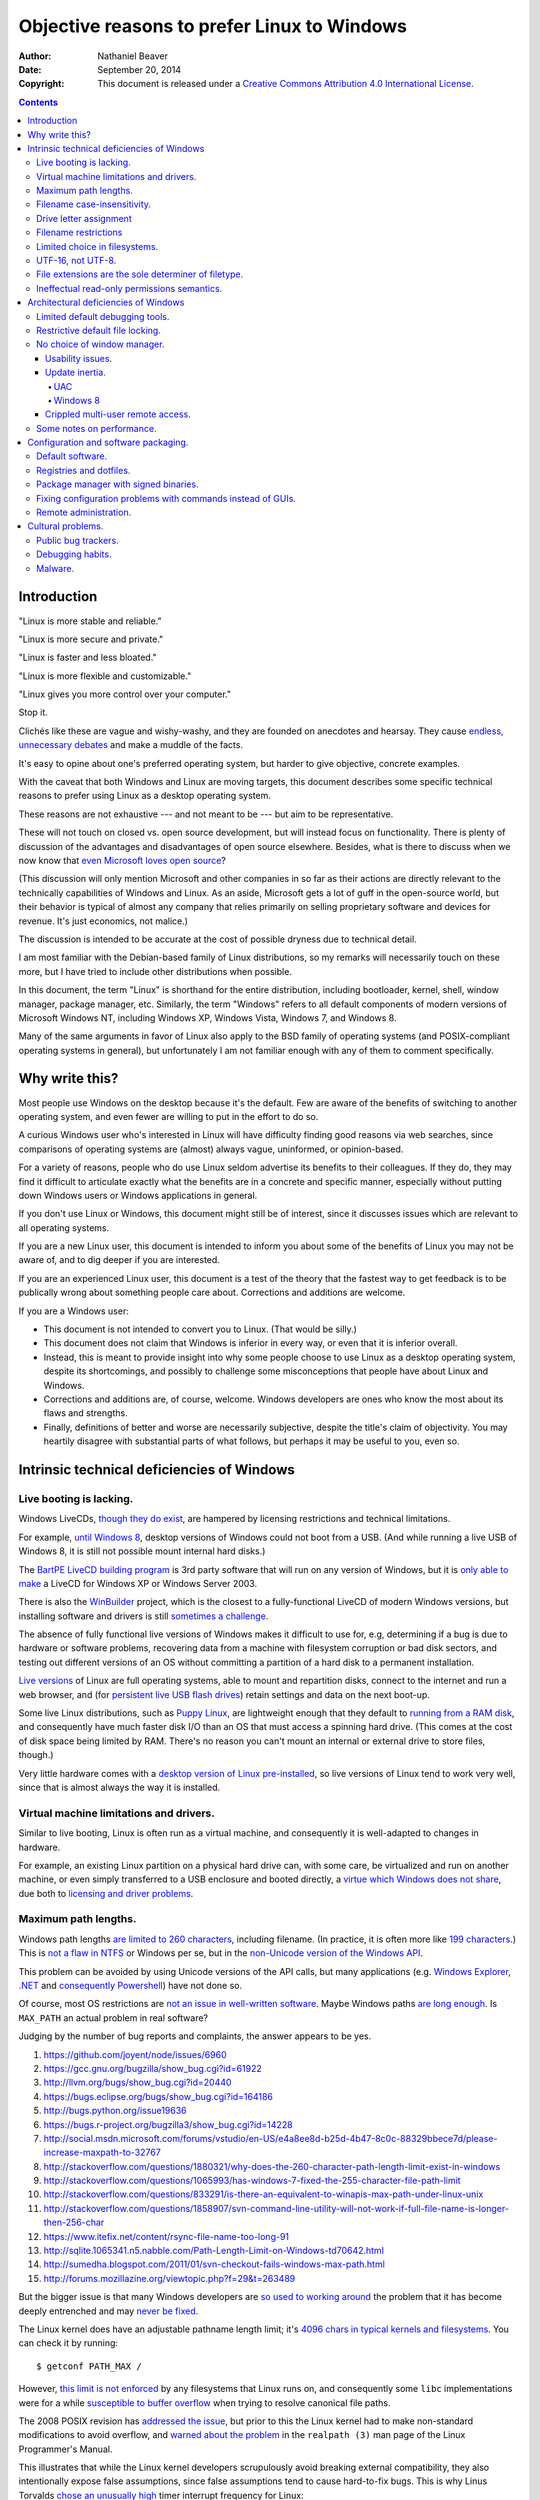 .. -*- coding: utf-8 -*-

============================================
Objective reasons to prefer Linux to Windows
============================================

:Author: Nathaniel Beaver
:Date: September 20, 2014
:Copyright: This document is released under a `Creative Commons Attribution 4.0 International License`_.

.. _Creative Commons Attribution 4.0 International License: http://creativecommons.org/licenses/by/4.0/

.. contents::

++++++++++++
Introduction
++++++++++++

"Linux is more stable and reliable."

"Linux is more secure and private."

"Linux is faster and less bloated."

"Linux is more flexible and customizable."

"Linux gives you more control over your computer."

Stop it.

Clichés like these are vague and wishy-washy,
and they are founded on anecdotes and hearsay.
They cause `endless, unnecessary debates`_ and make a muddle of the facts.

.. _endless, unnecessary debates: http://linux.slashdot.org/

It's easy to opine about one's preferred operating system,
but harder to give objective, concrete examples.

With the caveat that both Windows and Linux are moving targets,
this document describes some specific technical reasons to prefer using Linux as a desktop operating system.

These reasons are not exhaustive
--- and not meant to be ---
but aim to be representative.

These will not touch on closed vs. open source development,
but will instead focus on functionality.
There is plenty of discussion of the advantages and disadvantages of open source elsewhere.
Besides, what is there to discuss when we now know that `even Microsoft loves open source`_?

.. _even Microsoft loves open source: http://www.networkworld.com/article/2216878/windows/microsoft---we-love-open-source-.html

(This discussion will only mention Microsoft and other companies in so far as their actions are directly relevant to the technically capabilities of Windows and Linux.
As an aside, Microsoft gets a lot of guff in the open-source world,
but their behavior is typical of almost any company that relies primarily on selling proprietary software and devices for revenue.
It's just economics, not malice.)

The discussion is intended to be accurate at the cost of possible dryness due to technical detail.

I am most familiar with the Debian-based family of Linux distributions,
so my remarks will necessarily touch on these more,
but I have tried to include other distributions when possible.

In this document, the term "Linux" is shorthand for the entire distribution,
including bootloader, kernel, shell, window manager, package manager, etc.
Similarly, the term "Windows" refers to all default components of modern versions of Microsoft Windows NT,
including Windows XP, Windows Vista, Windows 7, and Windows 8.

Many of the same arguments in favor of Linux also apply to the BSD family of operating systems
(and POSIX-compliant operating systems in general),
but unfortunately I am not familiar enough with any of them to comment specifically.

+++++++++++++++
Why write this?
+++++++++++++++

Most people use Windows on the desktop because it's the default.
Few are aware of the benefits of switching to another operating system,
and even fewer are willing to put in the effort to do so.

A curious Windows user who's interested in Linux will have difficulty finding good reasons via web searches,
since comparisons of operating systems are (almost) always vague, uninformed, or opinion-based.

For a variety of reasons,
people who do use Linux seldom advertise its benefits to their colleagues.
If they do, they may find it difficult to articulate exactly what the benefits are in a concrete and specific manner,
especially without putting down Windows users or Windows applications in general.

If you don't use Linux or Windows,
this document might still be of interest,
since it discusses issues which are relevant to all operating systems.

If you are a new Linux user,
this document is intended to inform you about some of the benefits of Linux you may not be aware of,
and to dig deeper if you are interested.

If you are an experienced Linux user,
this document is a test of the theory that the fastest way to get feedback is to be publically wrong about something people care about.
Corrections and additions are welcome.

If you are a Windows user:

- This document is not intended to convert you to Linux.
  (That would be silly.)
- This document does not claim that Windows is inferior in every way,
  or even that it is inferior overall.
- Instead, this is meant to provide insight into why some people choose to use Linux as a desktop operating system,
  despite its shortcomings,
  and possibly to challenge some misconceptions that people have about Linux and Windows.
- Corrections and additions are, of course, welcome.
  Windows developers are ones who know the most about its flaws and strengths.
- Finally, definitions of better and worse are necessarily subjective,
  despite the title's claim of objectivity.
  You may heartily disagree with substantial parts of what follows,
  but perhaps it may be useful to you, even so.

+++++++++++++++++++++++++++++++++++++++++++
Intrinsic technical deficiencies of Windows
+++++++++++++++++++++++++++++++++++++++++++

------------------------
Live booting is lacking.
------------------------

Windows LiveCDs, `though they do exist`_,
are hampered by licensing restrictions and technical limitations.

.. _though they do exist: http://en.wikipedia.org/wiki/Windows_Preinstallation_Environment

For example, `until Windows 8`_, desktop versions of Windows could not boot from a USB.
(And while running a live USB of Windows 8, it is still not possible mount internal hard disks.)

.. _until Windows 8: http://technet.microsoft.com/en-us/library/hh831833.aspx

The `BartPE LiveCD building program`_ is 3rd party software that will run on any version of Windows,
but it is `only able to make`_ a LiveCD for Windows XP or Windows Server 2003.

.. _BartPE LiveCD building program: http://en.wikipedia.org/wiki/BartPE
.. _only able to make: http://www.betaarchive.com/forum/viewtopic.php?t=22258

There is also the `WinBuilder`_ project,
which is the closest to a fully-functional LiveCD of modern Windows versions,
but installing software and drivers is still `sometimes a challenge`_.

.. _WinBuilder: http://winbuilder.net/
.. _sometimes a challenge: http://www.irongeek.com/i.php?page=security/winbuilder-win7pe-se-tutorial

The absence of fully functional live versions of Windows makes it difficult to use for, e.g,
determining if a bug is due to hardware or software problems,
recovering data from a machine with filesystem corruption or bad disk sectors,
and testing out different versions of an OS without committing a partition of a hard disk to a permanent installation.

`Live versions`_ of Linux are full operating systems,
able to mount and repartition disks,
connect to the internet and run a web browser,
and (for `persistent live USB flash drives`_) retain settings and data on the next boot-up.

.. _Live versions: http://www.linux.com/directory/Distributions/livecd
.. _persistent live USB flash drives: http://askubuntu.com/questions/295701/what-would-be-the-differences-between-a-persistent-usb-live-session-and-a-instal

Some live Linux distributions, such as `Puppy Linux`_,
are lightweight enough that they default to `running from a RAM disk`_,
and consequently have much faster disk I/O than an OS that must access a spinning hard drive.
(This comes at the cost of disk space being limited by RAM.
There's no reason you can't mount an internal or external drive to store files, though.)

.. _Puppy Linux: http://puppylinux.org/
.. _running from a RAM disk: https://en.wikipedia.org/wiki/List_of_Linux_distributions_that_run_from_RAM

Very little hardware comes with a `desktop version of Linux pre-installed`_,
so live versions of Linux tend to work very well,
since that is almost always the way it is installed.

.. _desktop version of Linux pre-installed: https://help.ubuntu.com/community/UbuntuPre-installed

----------------------------------------
Virtual machine limitations and drivers.
----------------------------------------

Similar to live booting,
Linux is often run as a virtual machine,
and consequently it is well-adapted to changes in hardware.

For example, an existing Linux partition on a physical hard drive
can, with some care, be virtualized and run on another machine,
or even simply transferred to a USB enclosure and booted directly,
a `virtue which Windows does not share`_,
due both to `licensing and driver problems`_.

.. _virtue which Windows does not share: https://www.virtualbox.org/wiki/Migrate_Windows
.. _licensing and driver problems: https://askubuntu.com/questions/174581/is-there-any-way-to-boot-windows-7-partition-in-virtual-machine

---------------------
Maximum path lengths.
---------------------

Windows path lengths `are limited to 260 characters`_, including filename.
(In practice, it is often more like `199 characters`_.)
This is `not a flaw in NTFS`_ or Windows per se, but in the `non-Unicode version of the Windows API`_.

.. _are limited to 260 characters: http://msdn.microsoft.com/en-us/library/aa365247%28VS.85%29.aspx#maxpath
.. _not a flaw in NTFS: http://msdn.microsoft.com/en-us/library/ee681827%28VS.85%29.aspx#limits
.. _non-Unicode version of the Windows API: http://msdn.microsoft.com/en-us/library/windows/desktop/aa365247(v=vs.85).aspx#maxpath
.. _199 characters: http://stackoverflow.com/a/265817
.. _have not done so: http://blogs.msdn.com/b/bclteam/archive/2007/02/13/long-paths-in-net-part-1-of-3-kim-hamilton.aspx

This problem can be avoided by using Unicode versions of the API calls,
but many applications (e.g. `Windows Explorer`_, `.NET`_ and `consequently Powershell`_) have not done so.

.. _Windows Explorer: https://www.gibixonline.com/post/2009/08/23/Explorer-still-limited-by-MAX_PATH
.. _.NET: http://blogs.msdn.com/b/bclteam/archive/2007/02/13/long-paths-in-net-part-1-of-3-kim-hamilton.aspx
.. _consequently Powershell: https://connect.microsoft.com/PowerShell/feedback/details/276235/path-length-limitations

Of course, most OS restrictions are `not an issue in well-written software`_.
Maybe Windows paths `are long enough`_.
Is ``MAX_PATH`` an actual problem in real software?

.. _not an issue in well-written software: http://blogs.msdn.com/b/oldnewthing/archive/2007/03/01/1775759.aspx
.. _are long enough: http://blog.codinghorror.com/filesystem-paths-how-long-is-too-long/

Judging by the number of bug reports and complaints, the answer appears to be yes.

#. https://github.com/joyent/node/issues/6960
#. https://gcc.gnu.org/bugzilla/show_bug.cgi?id=61922
#. http://llvm.org/bugs/show_bug.cgi?id=20440
#. https://bugs.eclipse.org/bugs/show_bug.cgi?id=164186
#. http://bugs.python.org/issue19636
#. https://bugs.r-project.org/bugzilla3/show_bug.cgi?id=14228
#. http://social.msdn.microsoft.com/forums/vstudio/en-US/e4a8ee8d-b25d-4b47-8c0c-88329bbece7d/please-increase-maxpath-to-32767
#. http://stackoverflow.com/questions/1880321/why-does-the-260-character-path-length-limit-exist-in-windows
#. http://stackoverflow.com/questions/1065993/has-windows-7-fixed-the-255-character-file-path-limit
#. http://stackoverflow.com/questions/833291/is-there-an-equivalent-to-winapis-max-path-under-linux-unix
#. http://stackoverflow.com/questions/1858907/svn-command-line-utility-will-not-work-if-full-file-name-is-longer-then-256-char
#. https://www.itefix.net/content/rsync-file-name-too-long-91
#. http://sqlite.1065341.n5.nabble.com/Path-Length-Limit-on-Windows-td70642.html
#. http://sumedha.blogspot.com/2011/01/svn-checkout-fails-windows-max-path.html
#. http://forums.mozillazine.org/viewtopic.php?f=29&t=263489

But the bigger issue is that many Windows developers are `so used to`_ `working around`_ the problem
that it has become deeply entrenched and may `never be fixed`_.

.. _so used to: http://blogs.msdn.com/b/tomholl/archive/2007/02/04/enterprise-library-and-the-curse-of-max-path.aspx
.. _working around: http://stackoverflow.com/a/11212007
.. _never be fixed: http://visualstudio.uservoice.com/forums/121579-visual-studio/suggestions/2156195-fix-260-character-file-name-length-limitation

The Linux kernel does have an adjustable pathname length limit;
it's `4096 chars in typical kernels and filesystems`_.
You can check it by running::

    $ getconf PATH_MAX /

However, `this limit is not enforced`_ by any filesystems that Linux runs on,
and consequently some ``libc`` implementations were for a while `susceptible to buffer overflow`_ when trying to resolve canonical file paths.

.. _4096 chars in typical kernels and filesystems: http://unix.stackexchange.com/questions/28997/on-deep-created-directories
.. _this limit is not enforced: http://insanecoding.blogspot.com/2007/11/pathmax-simply-isnt.html
.. _susceptible to buffer overflow: http://stackoverflow.com/questions/1171833/how-to-get-the-absolute-path-of-a-file-programmatically-with-out-realpath-unde

The 2008 POSIX revision has `addressed the issue`_,
but prior to this the Linux kernel had to make non-standard modifications to avoid overflow,
and `warned about the problem`_ in the ``realpath (3)`` man page of the Linux Programmer's Manual.

.. _addressed the issue: https://www.securecoding.cert.org/confluence/display/seccode/FIO02-C.+Canonicalize+path+names+originating+from+tainted+sources
.. _warned about the problem: http://linux.die.net/man/3/realpath

This illustrates that while the Linux kernel developers scrupulously avoid breaking external compatibility,
they also intentionally expose false assumptions,
since false assumptions tend to cause hard-to-fix bugs.
This is why Linus Torvalds `chose an unusually high`_ timer interrupt frequency for Linux:

    I chose 1000 originally partly as a way to make sure that people that
    assumed HZ was 100 would get a swift kick in the pants. That meant making
    a _big_ change, not a small subtle one. For example, people tend to react
    if "uptime" suddenly says the machine has been up for a hundred days (even
    if it's really only been up for ten), but if it is off by just a factor of
    two, it might be overlooked.

    -- Linus Torvalds

.. _chose an unusually high: https://lkml.org/lkml/2005/7/8/263

----------------------------
Filename case-insensitivity.
----------------------------

Linux uses case-sensitive filenames because Unix used case-sensitive filename.
Unix was case-sensitive because Multics was case-sensitive.
Multics was case-sensitive because of ASCII.

    Everything in Multics is case sensitive; Multics permits use of the full
    upper and lower case ASCII character set.

http://www.multicians.org/mgc.html

    Since the Multics file system distinguished between upper and lower case,
    external names had to be case sensitive, and without much discussion we
    chose to have all variable names be case sensitive.

http://www.multicians.org/pl1.html

This has some intuitive appeal;
it is useful to be able to distinguish between
the abbreviation for United State ("US")
and the first-person plural objective pronoun ("us"),
for example.

.. Talk more? E.g. Rob/rob, Job/job, Lot/lot, Miami Marlins vs Miami marlins, Target sale vs target sale, Scrabble/scrabble, drake/Drake

It also provideds more possibilities for filenames,
and makes filename comparisons simpler and faster
because they don't have to occasionally convert
to uppercase or lowercase.

    Bear in mind that it's MUCH more work for a filesystem to be
    case-insensitive than -sensitive. A filesystem is case-sensitive by
    default, in the simplest case; it can only be made case-INsensitive through
    a lot of extra engineering. In UNIX, all the system has to do is sort on
    the ASCII values of the first letters of the filenames. In the Mac OS and
    Windows, the filesystem has to be smart enough to create synonyms of
    various letters — A for a, and so on — and sort accordingly. That takes a
    LOT of code. It's a testament to the completeness of the original Mac OS
    that in 1984 this was all handled properly, before Windows even brought
    lower-case letters to the PC side.

http://xahlee.info/UnixResource_dir/_/fileCaseSens.html

However, there is no shortage of opinions that this was a bad choice. [#]_ [#]_ [#]_ [#]_ [#]_ [#]_

.. [#] https://www.ma.utexas.edu/pipermail/maxima/2003/004483.html

           Anecdotally, case sensitivity in programs is known to be error-prone for
           both beginners and experienced users.  Bob Frankston, a Multics alumnus
           and the co-inventor of VisiCalc, once said it was the biggest mistake
           that Multics had inflicted on the world.

.. [#] http://xahlee.info/UnixResource_dir/_/fileCaseSens.html

           Mac ＆ Windows users have to have filenames read to them over the phone by
           support techs. They have to be able to write little sticky notes to their
           mothers about how to open up the mail program, without worrying about how the
           filenames are capitalized. Haven't you ever fumed over a URL with initial-caps
           in the folder names in the path, having to fiddle with capitalization until you
           get a response that's anything but a 404? Haven't you ever been secretly
           pleased that e-mail addresses aren't case-sensitive?

.. [#] http://blog.codinghorror.com/the-case-for-case-insensitivity/

           One of the most pernicious problems with C-based languages is that they're
           case-sensitive. While this decision may have made sense in 1972 when the
           language was created, one wonders why the sins of Kernighan and Ritchie have
           been blindly perpetuated for the last thirty-three years.

           Unless you have extremely compelling reasons to make something case-sensitive,
           case insensitivity is a much more human being friendly design choice. Designing
           software that's easier for machines is questionable at best.

.. [#] http://www.somethinkodd.com/oddthinking/2005/10/27/the-case-for-case-preserving-case-insensitivity/

           There is no longer any excuse for making humans learn and handle the quirks of
           the way computers store upper- and lower-case characters. Instead, software
           should handle the quirks of human language.

.. [#] http://tiamat.tsotech.com/case-sensitivity-sucks

           Since it appears to have manifested out of opinion rather than necessity, it
           could be said case-sensitivity is the worst way that modern technology sucks.

.. [#] http://www.raizlabs.com/graiz/2007/02/11/linuxunix-case-sensitivity/

           This is really stupid, it causes a ton of problems and there is no longer any
           good reason to have case sensitivity in an OS.

There are also passionate views to the opposite effect.

    Many of us consider those filesystems which cannot preserve case, but
    which accept "input" in random case, to be so utterly broken as to be
    undeserving of any attention whatsoever.  They create a situation where
    the computer effectively considers the users to be too stupid or blind
    or whatever to be able to say what we mean accurately.

https://lists.nongnu.org/archive/html/info-cvs/2003-11/msg00127.html

Laying aside that argument for the moment,
why did Windows filenames end up case-insensitive?

Strictly speaking, modern Windows filenames could be case-sensitive,
but they aren't because the `Windows API for opening files`_ `is not case-sensitive`_,
i.e. the `default call`_ to ``CreateFile``
does not enable the ``FILE_FLAG_POSIX_SEMANTICS`` option.

.. _Windows API for opening files: http://msdn.microsoft.com/en-us/library/windows/desktop/aa363858(v=vs.85).aspx
.. _is not case-sensitive: http://support.microsoft.com/kb/100625
.. _default call: http://www.nicklowe.org/2012/02/understanding-case-sensitivity-in-windows-obcaseinsensitive-file_case_sensitive_search/

However, Windows' own NTFS filesystem is `case-preserving`_.
This means that it is possible to mount an NTFS partition with Linux
and make a file called "Myfile.txt" in the same directory as "MYFILE.TXT",
but it will `not be possible to read or modify both of those files`_,
at least not with standard Windows software.

.. _case-preserving: http://en.wikipedia.org/wiki/Case_preservation
.. _not be possible to read or modify both of those files: http://technet.microsoft.com/en-us/library/cc976809.aspx

This behavior exists to maintain `compatibility with MS-DOS`_ filesystems.
MS-DOS was based on QDOS/86-DOS,
which was `heavily influenced by CP/M`_
(another case-insensitive OS [#CPM_case_insensitive]_),
which in turn was heavily influenced by RT-11,
a competitor with Unix on the PDP-11.

.. _compatibility with MS-DOS: http://msdn.microsoft.com/en-us/library/windows/desktop/aa365247(v=vs.85).aspx
.. _heavily influenced by CP/M: http://dosmandrivel.blogspot.com/2007/08/is-dos-rip-off-of-cpm.html

Why did RT-11 to use case-insensitive filenames?
Because it didn't use ASCII for filenames,
it used an encoding called `RADIX-50`_ to save memory.
It also used three-character extensions.

.. _RADIX-50: http://nemesis.lonestar.org/reference/telecom/codes/radix50.html

    Locating files – files were located via the directory, which resided in a fixed
    location at the beginning of the hard drive. The directory consisted of a
    single array of entries, each with a 6.3 character file name formatted in DEC’s
    Radix-50 format. A file’s directory entry indicated the address of the first
    block of the file.

http://cryptosmith.com/2013/10/19/digitals-rt-11-file-system/

The lack of agreement on filename case-sensitivity may seem insignificant today,
but it leads to non-trivial difficulties in cross-platform development. [#]_ [#]_
Developers of cross-platform software can `make a habit`_ of not relying on case-sensitive filesystem access,
but problems of this ilk arise when crops up when porting from Windows to Linux or vice-versa. [#]_

For example, the Linux port of the `Unity engine`_ has `issues with case-sensitive filesystems`_.

    Unity does not properly run on a case-sensitive file system (which is something
    that Unity users have discovered if they’ve tried to install and run Unity on a
    case-sensitive HFS+ file system).  This is primarily due to Unity’s asset
    database, and how it stores paths to map them to GUID values.  Of course we
    tried to be smart in the early days, but if you don’t set up a way to actually
    verify that what you’re doing works on a case-sensitive file system, then it
    will never fail that some well-intentioned programmer throws a toLower() in
    somewhere and ruins the party.

.. [#] https://code.google.com/p/tortoisesvn/issues/detail?id=32
.. [#] http://openfoamwiki.net/index.php/Main_FAQ#Why_isn.27t_there_a_Windows_port_of_OpenFOAM_.3F

           The OpenFOAM-sources need a fully case-sensitive file-system and can't even be
           unpacked properly on a Windows system

.. _make a habit: http://www.mono-project.com/docs/getting-started/application-portability/#case-sensitivity
.. [#] http://adrienb.fr/blog/wp-content/uploads/2013/04/PortingSourceToLinux.pdf

           - Linux filesystems are case-sensitive
           - Windows is not
           - Not a big issue for deployment (because everyone ships packs of some sort)
           - But an issue during development, with loose files
           - Solution 1: Slam all assets to lower case, including directories, then tolower all file lookups (only adjust below root)
           - Solution 2: Build file cache, look for similarly named files
.. _Unity engine: http://unity3d.com/
.. _issues with case-sensitive filesystems: http://natoshabard.com/post/122670082502/porting-the-unity-editor-to-linux-stuff-i-wish

.. [#CPM_case_insensitive] CP/M did this conversion internally.

        It should also be noted that all alphabetic lower case letters in file 
        and drive names are always translated to upper case when they are processed by 
        the CCP [Console Command Processor].

        [ . . . ]

        Further, recall that the CCP always translates lower case characters to upper 
        case characters internally. Thus, lower case alphabetics are treated as if 
        they are upper case in command names and file references. 

    https://archive.org/stream/Intro_to_CPM_Feat_and_Facilities/Intro_to_CPM_Feat_and_Facilities_djvu.txt


-----------------------
Drive letter assignment
-----------------------

.. TODO: talk about this.
.. https://unix.stackexchange.com/questions/93960/why-is-linuxs-filesystem-designed-as-a-single-directory-tree
.. http://new.office-watch.com/2008/make-a-consistent-drive-letter-or-path-to-a-removable-drive/
.. http://windowsitpro.com/systems-management/magic-mount-points
.. http://support.2brightsparks.com/knowledgebase/articles/211485-assigning-a-drive-letter-to-external-usb
.. http://www.tmsbackup.com/cms/index.php?id=652
.. http://new.office-watch.com/2008/make-a-consistent-drive-letter-or-path-to-a-removable-drive/
.. http://www.techrepublic.com/blog/the-enterprise-cloud/use-mount-points-if-you-run-out-of-windows-drive-letters/


---------------------
Filename restrictions
---------------------

In Linux and other Unix-derived operating systems,
the only `characters that cannot appear`_ in the name of a file or directory are
the slash ``/``, which is used to delimit paths,
and the ASCII null, which is used to terminate strings in C.
(Arguably, `using null-terminated strings`_ instead of length-prefixed strings was `the wrong decision`_,
although `length-prefixed strings have drawbacks`_,
but `Windows uses null-terminated strings`_ too.)

.. _characters that cannot appear: https://stackoverflow.com/questions/1976007/what-characters-are-forbidden-in-windows-and-linux-directory-names
.. _using null-terminated strings: https://stackoverflow.com/questions/4418708/whats-the-rationale-for-null-terminated-strings
.. _the wrong decision: https://queue.acm.org/detail.cfm?id=2010365
.. _length-prefixed strings have drawbacks: https://www.lysator.liu.se/c/bwk-on-pascal.html
.. _Windows uses null-terminated strings: http://blogs.msdn.com/b/oldnewthing/archive/2009/10/08/9904646.aspx

Windows has the same restrictions,
as well as many other `restrictions which are considerably more complex`_.

.. _restrictions which are considerably more complex: https://msdn.microsoft.com/en-us/library/windows/desktop/aa365247%28v=vs.85%29.aspx#naming_conventions

One example of problems this causes is in timestamps.
Since filenames cannot contain colons,
an e.g. 8601 timestamp such as ``1970-01-01T00:00:00Z`` is not a legal filename.
Windows software uses various workarounds, such as removing it or replacing it with a dash or similar-looking Unicode character.

https://support.microsoft.com/en-us/kb/289627
https://serverfault.com/questions/16706/current-date-in-the-file-name
https://stackoverflow.com/questions/1642677/generate-unique-file-name-with-timestamp-in-batch-script
https://programmers.stackexchange.com/questions/61683/standard-format-for-using-a-timestamp-as-part-of-a-filename

Another example was a bag in ASP.
.. TODO: explain more

https://stackoverflow.com/questions/987105/asp-net-mvc-routing-vs-reserved-filenames-in-windows

------------------------------
Limited choice in filesystems.
------------------------------

Windows has built-in support for its own NTFS filesystem,
UDF (used for some CDs and DVDs),
and the legacy FAT16/FAT32/exFAT family.
All other filesystems require installation of `third-party software`_.

Linux has drivers for `almost all file systems`_ that can be legally mounted without paying royalties,
including ones that don't see much use nowadays, like `Amiga file systems`_.
It can also mount FAT and NTFS filesystems,
despite Microsoft's lucrative patent licensing deals and `ongoing`_ `litigation`_
against Android manufacturers and `other companies`_ that use the Linux kernel's FAT drivers.

.. _third-party software: http://www.ext2fsd.com/
.. _almost all file systems: https://wiki.archlinux.org/index.php/file_systems
.. _Amiga file systems: http://www.tldp.org/FAQ/Linux-FAQ/partitions.html#can-linux-access-amiga-file-systems
.. _ongoing: http://www.forbes.com/sites/timworstall/2013/12/06/german-patent-ruling-threatens-microsofts-windows-phone-earnings-from-android/
.. _litigation: http://gizmodo.com/the-secret-android-patents-that-microsoft-forces-oems-t-1591338496
.. _other companies: http://arstechnica.com/information-technology/2009/02/microsoft-sues-tomtom-over-fat-patents-in-linux-based-device/

For the system partition,
Linux users can choose among the usual ext3 journaling filesystem
or
up-and-coming filesystems like `Btrfs`_.
Unlike FAT and NTFS filesystems, ext3 and Btrfs `do not require defragmentation`_.
Realistically, though, `defragmentation isn't that important for NTFS`_, either.

.. _Btrfs: https://btrfs.wiki.kernel.org/index.php/Main_Page
.. _NTFS and FAT: http://technet.microsoft.com/en-us/magazine/2007.11.desktopfiles.aspx
.. _do not require defragmentation: http://www.tldp.org/LDP/sag/html/filesystems.html#FRAGMENTATION
.. _defragmentation isn't that important for NTFS: http://blogs.msdn.com/b/e7/archive/2009/01/25/disk-defragmentation-background-and-engineering-the-windows-7-improvements.aspx

------------------
UTF-16, not UTF-8.
------------------

If the Windows API were designed today, it would most likely use `UTF-8`_.
The Unicode Consortium primarily `recommends UTF-16`_ for compatibility with Java and the Windows API.
Some `practical reasons for preferring UTF-8`_:

.. _UTF-8: http://www.cl.cam.ac.uk/~mgk25/ucs/utf-8-history.txt
.. _recommends UTF-16: http://www.unicode.org/faq/programming.html#2
.. _practical reasons for preferring UTF-8: https://annevankesteren.nl/2009/09/utf-8-reasons

- It is a superset of ASCII, so it is backwards-compatible with existing text files.
- `Zero bytes do not appear`_ at any point in a valid UTF-8 representation, so ``strcpy()`` still works.
- It is `self-synchronizing`_, i.e. it is possible to resynchronize after a lost or corrupted code point without re-reading the entire string.
- It is more portable because it does not require a `byte-order mark`_ and is less likely to be mistaken for other encodings.
- Internet Explorer has been known to have `security issues with UTF-16`_.

.. _Zero bytes do not appear: https://docs.python.org/2/howto/unicode.html#encodings
.. _self-synchronizing: http://research.swtch.com/utf8
.. _byte-order mark: http://www.unicode.org/faq/utf_bom.html
.. _security issues with UTF-16: http://permalink.gmane.org/gmane.ietf.charsets/372

In principle, UTF-16 would have the advantage of constant time addressing of single characters,
but in practice most programming languages do not provide data types for this,
with the `exception of Go and rust`_.

.. _exception of Go and rust: http://lucumr.pocoo.org/2014/1/9/ucs-vs-utf8/

----------------------------------------------------
File extensions are the sole determiner of filetype.
----------------------------------------------------

On Windows, the file extension is the sole determiner of what happens when opening a file.
This makes it easier to dupe a Windows user into `unintentionally running malware`_.

.. _unintentionally running malware: http://windows.microsoft.com/en-us/windows-vista/recognizing-dangerous-file-types

Also, if the file extensions for different filetypes happen to collide,
as they inevitably do
--- recall that filenames are not case-sensitive ---
one program must take default precedence over the other for that file extension.

For example, there `a lot of different file formats`_ with a ``.dat`` file extension,
but only one application gets to open them by default.

.. _a lot of different file formats: http://filext.com/file-extension/dat

On Linux, `filetypes are determined`_ by a combination of
filesystem metadata,
heuristics based on file signatures (a.k.a "magic numbers"),
and sometimes file extension.

.. _filetypes are determined: http://www.howtogeek.com/192628/mime-types-explained-why-linux-and-mac-os-x-dont-need-file-extensions/
.. TODO: add more links about how Linux decides file formats.

A file's executable status is separate from its file extension,
and an executable text file written in a scripting language can indicate how to run it using the `first-line shebang convention`_,
e.g. ``#!/usr/bin/env python3 -i``.

Windows does not support shebang lines,
but languages that emphasize cross-platform compatibility,
such as Python,
have `implemented work-arounds`_.

.. _first-line shebang convention: http://en.wikipedia.org/wiki/Shebang_(Unix)
.. _implemented work-arounds: http://legacy.python.org/dev/peps/pep-0397/
.. _cannot indicate it is version 2 or 3: http://stackoverflow.com/questions/7574453/shebang-notation-python-scripts-on-windows-and-linux

--------------------------------------------
Ineffectual read-only permissions semantics.
--------------------------------------------

Permissions are a big topic in multi-user computing,
and both Linux and Windows have adapted over time,
each with various advantages and disadvantages. [#unix_groups]_ [#ntfs_permissions_flaw]_

However, here is a specific example
of a relatively simple, single-user permissions feature:
it is sometimes desirable to set old files as read-only,
so that they are still easily accessible,
but are less likely to be accidentally deleted, moved, or modified.

Unfortunately, while the contents of read-only files on Windows cannot be changed,
the files themselves `can be moved, renamed, or deleted`_,
because `folders cannot have a read-only status`_.

.. _can be moved, renamed, or deleted: http://windows.microsoft.com/en-us/windows7/prevent-changes-to-a-file-by-setting-it-to-read-only
.. _folders cannot have a read-only status: http://windows.microsoft.com/en-us/windows-vista/prevent-changes-to-a-file-or-folder-read-only

In Linux, by contrast, a read-only directory cannot have files added to it,
and files in such a directory cannot be moved, renamed, or deleted
without first removing the read-only status from the directory they are in.
Modifications of the contents of the files depend on the the individual file permissions.

.. [#unix_groups] Unix permissions, for example, are not a panacea: https://unix.stackexchange.com/questions/164303/single-user-for-sharing-vs-multiple-users
.. [#ntfs_permissions_flaw] NTFS permissions have their own issues, e.g. https://serverfault.com/questions/31709/how-to-workaround-the-ntfs-move-copy-design-flaw

+++++++++++++++++++++++++++++++++++++
Architectural deficiencies of Windows
+++++++++++++++++++++++++++++++++++++

--------------------------------
Limited default debugging tools.
--------------------------------

.. TODO: Using the informal you here seems to be the only option.
   Everything else I can think of is too awkwardly phrased.

Windows has limited facilities for debugging a running process.
You can `analyze the wait chain`_, or, failing that, `create a dump file`_.

.. _analyze the wait chain: https://superuser.com/questions/497621/what-is-the-analyze-wait-chain-in-task-manager
.. _create a dump file: https://support.microsoft.com/en-us/kb/931673

On Linux, you can attach the ``gdb`` debugger `to a running process`_,
start a logfile that catches all the output,
and run a backtrace when the program fails
(it's better with debugging symbols, though).

.. _to a running process: http://ftp.gnu.org/old-gnu/Manuals/gdb-5.1.1/html_node/gdb_22.html

Alternately, if the process is already unresponsive,
you can attach ``strace`` and see what system calls it makes,
and whether it receives the kill signals you send it or not.

There are `plenty of Windows`_ `programs`_ `similar`_ to ``gdb`` and ``strace``,
but they don't come installed by default,
whereas both ``strace`` and ``gdb`` come with almost all Linux distributions,
so system administrators can rely on being able to use them on nearly any Linux box.

.. _plenty of Windows: http://msdn.microsoft.com/en-us/library/windows/hardware/ff551063(v=vs.85).aspx
.. _programs: http://technet.microsoft.com/en-us/sysinternals/bb896647.aspx
.. _similar: http://www.intellectualheaven.com/default.asp?BH=projects&H=strace.htm

---------------------------------
Restrictive default file locking.
---------------------------------

.. TODO: Add more sources to this.

Windows applications `lock files they use by default`_, so `file access is a nuisance`_ by default.
If an application is misbehaving and you want to examine a file it is using,
this is generally blocked until the application is killed.

.. _lock files they use by default: https://en.wikipedia.org/wiki/File_locking#In_Microsoft_Windows
.. _file access is a nuisance: https://stackoverflow.com/questions/546504/how-do-i-make-windows-file-locking-more-like-unix-file-locking

By contrast,
on Linux it is not unusual for two different applications to share read access to a file,
or one process to read a file another process is writing to,
since applications do not lock files by default.

----------------------------
No choice of window manager.
----------------------------

The Linux kernel does not require a particular desktop environment,
or indeed any graphical desktop at all.
However, Linux desktop users generally run graphical user interfaces managed by the X server.
There are are many, many options for `desktop environment`_ and `window manager`_ on Linux.

.. _desktop environment: http://en.wikipedia.org/wiki/Comparison_of_X_Window_System_desktop_environments
.. _window manager: http://en.wikipedia.org/wiki/Comparison_of_X_window_managers

.. TODO: Make this part more specifically about needing keyboard for initial setup.
.. connect a monitor, keyboard, and mouse for the initial setup; then disconnect them and use them elsewhere.
.. http://windowssecrets.com/top-story/a-cheap-effective-home-server-using-windows-8/

Microsoft does not provide the `Windows NT desktop window manager`_ and `Windows NT kernel`_ separately;
the window manager is a `tightly coupled`_ component of the kernel,
and as of Windows 8 the `DWM cannot be disabled`_, even for servers.

.. _Windows NT desktop window manager: https://msdn.microsoft.com/en-us/library/aa969540.aspx
.. _Windows NT kernel: https://channel9.msdn.com/Shows/Going+Deep/Windows-Part-I-Dave-Probert#53470
.. _tightly coupled: http://en.wikipedia.org/wiki/Window_manager#Microsoft_Windows
.. _DWM cannot be disabled: https://msdn.microsoft.com/en-us/library/windows/desktop/hh848042%28v=vs.85%29.aspx

While there are a number of `alternative shells`_ and `visual themes`_ for Windows,
the underlying windowing system is the same.

.. _alternative shells: https://en.wikipedia.org/wiki/List_of_alternative_shells_for_Windows
.. _visual themes: https://en.wikipedia.org/wiki/Theme_%28computing%29#Operating_systems

~~~~~~~~~~~~~~~~~
Usability issues.
~~~~~~~~~~~~~~~~~

The window manager monoculture means that accessibility improvements
and user interface customization can be difficult to implement.

For example, Windows presents many configuration options in non-resizable dialog boxes.
This can pose user-interface problems,
especially on high-resolution monitors. [#]_ [#]_

.. [#] http://windows.microsoft.com/en-us/windows/working-with-windows#1TC=windows-7&section_3
.. [#] http://answers.microsoft.com/en-us/windows/forum/windows_7-desktop/cannot-resize-small-windows/160862cf-6e52-4a99-9365-d380491a067d

The usual solution to this problem is to download and run a third-party background process
that tracks every single time a window is resized. [#]_ [#]_ [#]_

.. [#] http://www.thewindowsclub.com/resize-non-resizable-windows
.. [#] http://www.howtogeek.com/howto/11799/turn-non-resizeable-windows-into-rezieable-windows/
.. [#] http://www.digitallis.co.uk/pc/ResizeEnable/index.html

The README does not have a good URL,
so here are some of the salient parts::

    =============================================================================================
    What is ResizeEnable
    =============================================================================================
    It's a very ugly system hack that sits in your system tray and attempts to make windows
    that can't usually be resized, resizeable.
    
    
    =============================================================================================
    Why was it written?
    =============================================================================================
    It was written following a request from a friend. He runs his PC at a screen resolution above 
    1280x1024, and was fed up with having to pick items from a list that could only display three
    items because the window didn't take into account the screen resolution, hence only occupying 
    about 20% of the desktop 'real-estate'.
    
    
    =============================================================================================
    How does it work?
    =============================================================================================
    ResizeEnable sits in the background and attaches itself into Windows via three 'Hooks'.
    The first hook is so that it can see which windows are created/destroyed, in which it attempts
    to alter the window's style so that it can be resized.
    The second hook intercepts all messages for every single window to see if it is a message
    associated with resizing a window that it has previously altered the style of. If the message
    is associated with sizing, it then resizes all the child windows (Buttons, Edit boxes and so on)
    simply by scaling them to fit the new windows size. Its ugly, but most of the time it works ok.
    The third hook spots whether the mouse has been pressed in the 'sizing area' of a window and
    takes care of doing all the work of resizing the window. This hook didn't exist in v1.0 but
    has been added to make even more windows resize properly.

There are some drawbacks to this approach::

    =============================================================================================
    Known problems
    =============================================================================================
    1) Most applications will respond to having their windows resized ok. Well, applications that 
    	have followed the guidelines will. <grin>
    2) Some applications have, shall we say, problems, when their window has been resized and all
    	sort of visual chaos will be revealed.
    3) Some applications won't respond at all, which is rather strange!
    4) Certain windows will 'jiggle' as you attempt to resize them, seemingly resizing and then
    	snapping back to their original size. This is annoying, but we're not sure what is
    	causing it.
    5) Some versions of Internet Explorer, coupled with certain version of Windows98/NT seemed to 
    	crash with v1.0 of ResizeEnable. We don't have that setup on any of our test machines
    	so we can't test it. But, we have done a little bit more work so ResizeEnable is a
    	bit more choosy as to which windows it can work with. So it -might- not crash anymore.
    	If it still crashes, then all we can suggest at the moment is that you upgrade to
    	Internet Explorer 6. We're not Microsoft pushers, but Internet Explorer 6 has better
    	error reporting and shouldn't just explode without warning.
    6) Some Microsoft applications have dialogs that can be resized, but none of their contents
    	move. This is down to the fact that the contents of the dialog ARE NOT STANDARD 
    	MICROSOFT CONTROLS! They are some bastardisation written specially for the application.
    	They may look like normal buttons/drop downs, but they sure as heck aren't! Hence,
    	ResizeEnable can't tell them to move or resize. Yet again, Microsoft ignore their own
    	codebase and reinvent the wheel. And people wonder why their applications are so big..

~~~~~~~~~~~~~~~
Update inertia.
~~~~~~~~~~~~~~~

Another consequence of the single integrated window manager
is that Windows users are resistant to change user interfaces,
and so Microsoft tends to be slow to release improvements that require changes to the user interface.

***
UAC
***

For example, `users run as administrator by default in Windows XP`_ and earlier.
Microsoft fixed this problem via `User Account Control`_ when Windows Vista was released,
but the required changes to the window manager were more than a little controversial [#]_ [#]_ [#]_ [#]_,
so much so that many users learned to ignore it or turned it off entirely.

.. _User Account Control: http://technet.microsoft.com/en-us/magazine/2007.06.uac.aspx
.. _users run as administrator by default in Windows XP: https://msdn.microsoft.com/en-us/library/bb530410.aspx#vistauac_topic1
.. [#] http://www.computerworld.com/article/2477832/desktop-apps/microsoft-exec--we-know-users-hate-uac.html
.. [#] http://arstechnica.com/security/2008/04/vistas-uac-security-prompt-was-designed-to-annoy-you/
.. [#] http://windowssecrets.com/woodys-windows/microsoft-claims-windows-7-uac-flaw-is-by-design/
.. [#] http://windowsitpro.com/blog/microsoft-quotmalware-authors-really-hate-uacquot

Despite Microsoft ending support for Windows XP in April 2014,
a `large number of users are still running Windows XP in 2015`_,
many of them as administrators.

.. _large number of users are still running Windows XP in 2015: https://redmondmag.com/articles/2015/04/08/windows-xp-usage.aspx

*********
Windows 8
*********

As another example,
the transition from Windows 7 to Windows 8 was controversial,
because the Metro user interface departed substantially from the historical Windows desktop. [#]_ [#]_ [#]_ [#]_ [#]_ [#]_

.. [#] http://www.washingtonpost.com/blogs/the-switch/wp/2014/02/14/8-things-i-hate-about-windows-8-1/
.. [#] http://www.forbes.com/sites/tonybradley/2014/03/19/im-sorry-the-windows-8-hate-just-doesnt-make-sense/
.. [#] http://www.smh.com.au/digital-life/computers/hate-windows-8-microsoft-replacing-it-with-windows-9-20140122-317fo.html
.. [#] http://bgr.com/2013/12/04/windows-8-hatred-explained/
.. [#] http://www.maximumpc.com/article/features/8_things_we_hate_about_windows_841
.. [#] http://answers.microsoft.com/en-us/windows/forum/windows_8-windows_install/i-hate-windows-8/cd2d9fec-9d95-42ba-9e41-727419459465

Enterprise customers, in particular,
refused to upgrade from Windows 7,
citing usability problems. [#]_ [#]_

.. [#] http://www.forbes.com/sites/adriankingsleyhughes/2013/05/19/why-enterprise-is-avoiding-windows-8/
.. [#] http://www.nngroup.com/articles/windows-8-disappointing-usability/

These examples are relevant not because they show that Microsoft makes occasional mistakes,
but to highlight the risks of monoculture and vendor lock-in
and to provide contrast to the way that the Linux ecosystem maintains checks and balances.

Linux users can, if they wish,
install a recent kernel and up-to-date applications
together with a window manager `under maintenance`_ `since 1987`_,
and `a non-negligable number do exactly that`_.

.. _under maintenance: https://tracker.debian.org/pkg/twm
.. _since 1987: https://en.wikipedia.org/wiki/Twm
.. _a non-negligable number do exactly that: https://qa.debian.org/popcon.php?package=twm

This reflects a general dislike of forced breaking changes.
When the GNOME developers made controversial changes [#]_ [#]_ [#]_ in GNOME 3,
a team forked GNOME 2 to become `MATE`_,
which retained the "traditional desktop metaphor".
This would be impossibly difficult if GNOME 2 were the desktop environment of a proprietary operating system.

.. [#] http://www.zdnet.com/article/linus-torvalds-would-like-to-see-a-gnome-fork/
.. [#] https://felipec.wordpress.com/2011/06/16/after-two-weeks-of-using-gnome-3-i-officially-hate-it/
.. [#] https://lwn.net/Articles/433409/
.. _MATE: http://mate-desktop.org/

A fork like MATE will either `eventually fade away`_,
continue to `coexist with its parent project`_,
or even `overtake its parent`_,
depending on the needs of its users.

.. _eventually fade away: http://crunchbang.org/forums/viewtopic.php?id=38916
.. _coexist with its parent project: https://en.wikipedia.org/wiki/OpenBSD
.. _overtake its parent: http://www.softpanorama.org/People/Stallman/history_of_gcc_development.shtml

~~~~~~~~~~~~~~~~~~~~~~~~~~~~~~~~~~
Crippled multi-user remote access.
~~~~~~~~~~~~~~~~~~~~~~~~~~~~~~~~~~

`Windows remote desktop licensing`_ makes multi-user remote access and sharing of machine resources expensive.
By design, multiple concurrent sessions are disabled on all but the server version of Windows,
and `third-party remote desktop software is not permitted`_ to legally `circumvent this limitation`_. [#]_ [#]_ [#]_

.. _Windows remote desktop licensing: http://technet.microsoft.com/en-us/library/cc725933.aspx
.. _third-party remote desktop software is not permitted: http://superuser.com/questions/784523/tightvnc-while-an-rdp-session-is-running
.. _circumvent this limitation: http://lifehacker.com/5873717/enable-concurrent-remote-desktop-sessions-in-windows-with-this-patch
.. [#] "You would think that because Windows XP is multiuser, you could have multiple users running VNC servers. Indeed you can, but you can only use the one that has the currently active user - switch away, and that server goes black, and in my testing, can't even be used again. Windows XP is not really multiuser." http://aplawrence.com/Reviews/tightvnc.html
.. [#] "Windows, unless you're using Terminal Server (and have the licenses to go with it) doesn't have this capability, and I don't believe that even with Terminal Server, VNC will be able to take advantage of this." http://tightvnc.10971.n7.nabble.com/Multiple-Unique-Sessions-td2060.html
.. [#] "If you heard about/saw many active desktop sessions in non-server Windows - that was modified OS with swapped termsrv.dll. Licensing does not allow you to modify/swap system files and use non-server system that way and this is ILLEGAL." http://stackoverflow.com/questions/9410091/multi-user-login-remote-desktop-on-windows-linux

Note that this is a licensing issue,
not a technical limitation of Windows itself,
but it compromises the utility of the operating system.

Because Linux is multi-user by design, `multiple local instances of the X server`_ are not unusual,
even with different desktop environments (e.g. GNOME and KDE can coexist on the same Linux box).
X sessions can be accessed remotely using e.g. `VNC`_ or `X over SSH`_.
It is common for two different users to work remotely at the same time on the same machine.

.. _multiple local instances of the X server: http://journalxtra.com/linux/desktop/multiple-desktops-on-one-linux-pc-now-thats-greedy/
.. _VNC: https://wiki.debian.org/VNCviewer
.. _X over SSH: https://www.debian.org/doc/manuals/debian-reference/ch07.en.html#_connecting_a_remote_x_client_via_ssh

A `multiseat`_ configuration is also possible if the hardware is available.
Even on single-user machines this capability of the X server is useful to e.g. run two different desktop environments at the same time.

.. _multiseat: https://wiki.archlinux.org/index.php/xorg_multiseat

Also, sometimes Linux users will forego the X server entirely and log in from a text-only `virtual terminal`_ (a.k.a ``tty``).
This is important to be able to do if the X server crashes or cannot start.

.. _virtual terminal: http://en.wikipedia.org/wiki/Virtual_console

Because the Linux kernel does not rely on the X server to function,
the X server can be restarted without rebooting.

If a crash is unrecoverable and it becomes necessary to reboot the kernel,
one can do so cleanly even if the X server is unresponsive by using the "`Magic Alt-SysRq keys`_",
key combinations which send instructions to the kernel.

.. _Magic Alt-SysRq keys: https://www.kernel.org/doc/Documentation/sysrq.txt

(Windows has Ctrl-Alt-Delete, but requires a responding display manager to allow the user to cleanly reboot.)

There is a plethora of `window managers`_ and `desktop environments`_ to choose from on Linux,
even for the same distribution,
making it highly customizable to the system's resources and the user's wishes.
However, they all use the same X Window System (a.k.a X11) provided by the X server.

.. _window managers: https://wiki.archlinux.org/index.php/Window_manager
.. _desktop environments: https://wiki.debian.org/DesktopEnvironment

The X11 system is by no means perfect;
in fact, many former X11 developers are hard at work on its replacement, `Wayland`_,
and Canonical (the company behind Ubuntu) is working on a separate but similar endeavor called `Mir`_.

.. _Wayland: http://wayland.freedesktop.org/architecture.html
.. _Mir: http://unity.ubuntu.com/mir/

However, X11 has become so pervasive that versions of it power not only Linux desktops
but also the BSD family of operating systems and OS X (`XQuartz`_),
and it's also been `ported to Windows`_ `and Android`_,
even though they don't use it as a display manager.

.. _XQuartz: http://xquartz.macosforge.org/landing/
.. _ported to Windows: http://sourceforge.net/projects/xming/
.. _and Android: https://play.google.com/store/apps/details?id=net.sourceforge.x11basic

--------------------------
Some notes on performance.
--------------------------

So far, we have avoided the topic of performance almost entirely.

This is because evaluating and comparing performance is a complex and nuanced topic,
incorporating at the very least hardware-specific considerations and deep knowledge of every level of software.

It also incorporates psychology,
since people don't care if software has good performance if they `don't perceive it to have good performance`_.

.. _don't perceive it to have good performance: https://developers.google.com/speed/articles/usability-latency

As a result,
unqualified generalizations about the performance of software as complex as an operating system are nearly always wrong.

There are some things, however, that we do know about relative performance of the Windows and Linux kernels.

First, an `anonymous Windows kernel developer stated`_ in 2013
that he believes that Windows has fallen behind in performance
because of how Microsoft functions as a corporation.
(This developer gave a SHA1 hash of part of the NT kernel as proof,
which while not incontrovertible is certainly strong evidence he is who he claims to be.)

    Windows is indeed slower than other operating systems in many scenarios,
    and the gap is worsening. The cause of the problem is social. There's
    almost none of the improvement for its own sake, for the sake of glory,
    that you see in the Linux world.
    
    Granted, occasionally one sees naive people try to make things better.
    These people almost always fail. We can and do improve performance for
    specific scenarios that people with the ability to allocate resources
    believe impact business goals, but this work is Sisyphean. There's no
    formal or informal program of systemic performance improvement. We started
    caring about security because pre-SP3 Windows XP was an existential threat
    to the business. Our low performance is not an existential threat to the
    business.

    -- Anonymous Windows NT kernel developer
    
.. _anonymous Windows kernel developer stated: http://blog.zorinaq.com/?e=74


Contrast with Microsoft's `"Linux Myths" article`_ from 1999.

    Myth: Linux performs better than Windows NT

    Reality: Windows NT 4.0 Outperforms Linux On Common Customer Workloads

    The Linux community claims to have improved performance and scalability in
    the latest versions of the Linux Kernel (2.2), however it's clear that
    Linux remains inferior to the Windows NT® 4.0 operating system.

.. _"Linux Myths" article: https://web.archive.org/web/20000303020855/http://www.microsoft.com/NTServer/nts/news/msnw/LinuxMyths.asp

A decade later, `Microsoft contributed device driver code`_ to the Linux kernel.

.. _Microsoft contributed device driver code: http://www.microsoft.com/en-us/news/features/2009/jul09/07-20linuxqa.aspx

Secondly, testing and optimizing on multiple platforms
can yield unexpected performance benefits for both operating systems.
When Valve `ported Left 4 Dead 2 to Linux`_ in 2012,
they discovered that OpenGL on Windows and Linux
achieved a higher framerate than Direct3D on Windows.

    After this work, Left 4 Dead 2 is running at 315 FPS on Linux. That the
    Linux version runs faster than the Windows version (270.6) seems a little
    counter-intuitive, given the greater amount of time we have spent on the
    Windows version. However, it does speak to the underlying efficiency of the
    kernel and OpenGL. Interestingly, in the process of working with hardware
    vendors we also sped up the OpenGL implementation on Windows. Left 4 Dead 2
    is now running at 303.4 FPS with that configuration.

    -- Valve Linux Team

.. _ported Left 4 Dead 2 to Linux: http://blogs.valvesoftware.com/linux/faster-zombies/

.. TODO: should I talk more about this?

+++++++++++++++++++++++++++++++++++++
Configuration and software packaging.
+++++++++++++++++++++++++++++++++++++

-----------------
Default software.
-----------------

Linux distributions have many powerful development tools installed by default,
such as a C compiler (usually ``gcc``),
build automation (e.g. ``make``),
and usually more than one shell (e.g. ``bash``, ``dash``, and ``csh``).
In fact, they are required to provide these tools by the `POSIX standard`_.
Standards like POSIX make writing and using portable software easier,
and standard POSIX tools are unlikely to become obsolete.

.. _POSIX standard: http://pubs.opengroup.org/onlinepubs/009696699/utilities/contents.html

On Windows, by contrast, neither the `C compiler and build system`_
nor the currently favored Windows shell (`PowerShell`_) are installed by default.

.. _C compiler and build system: http://msdn.microsoft.com/en-us/vstudio/
.. _PowerShell: http://technet.microsoft.com/en-us/library/hh847837.aspx

------------------------
Registries and dotfiles.
------------------------

On Windows, configuration files are not centralized in the user's home directory.
Most of the things that users care about
--- not losing configuration between installs ---
are scattered around as ``.INI`` text files in various directories or in the `Windows Registry`_.
This makes configuration less robust and harder to adapt to the needs of specific users.
Windows developers have noted the `many other drawbacks`_ `of the registry`_.

.. _Windows Registry: http://msdn.microsoft.com/en-us/library/ms970651.aspx
.. _many other drawbacks: https://rwmj.wordpress.com/2010/02/18/why-the-windows-registry-sucks-technically/
.. _of the registry: http://blog.codinghorror.com/was-the-windows-registry-a-good-idea/

On Linux, most configuration can be done graphically
within applications or configuration managers provided by the desktop environment.
A lot of it is handled by the `package manager`_.
However, there are a variety of possibilities depending on the needs of the people using it.

.. _package manager: `Package manager with signed binaries.`_

System administrators, for example, care about system-level configuration files, generally text files in ``/etc/``.
Text files are simple to edit for ad-hoc debugging and automation,
easy to diff,
easy to backup or version control,
and robust against corruption.

User level configuration is stored in dotfiles (hidden folders or files) in the user's home directory.
There are good arguments to the effect that making dotfiles responsible for configuration `is problematic`_.
Configuration files would make much more sense stored in a dedicated configuration folder in the user's home directory,
and indeed some applications are `beginning to standardize on this`_.
In the meantime, however, dotfiles do the job, cluttered as they are,
since each user's files and configuration is isolated to his or her home directory.

.. _is problematic: https://plus.google.com/+RobPikeTheHuman/posts/R58WgWwN9jp
.. _beginning to standardize on this: http://standards.freedesktop.org/basedir-spec/basedir-spec-latest.html

Centralized databases like the Windows Registry are usually unnecessary for configuration.
Applications for which text files are a bad choice,
e.g. ones which need random access to large amounts of structured data or which require atomic updates,
can use, for example, `an SQLite database`_ in the user's home directory.
In a similar vein, the GNOME desktop provides `dconf`_,
which is probably the closest thing to a Windows Registry that Linux has.

.. _dconf: https://wiki.gnome.org/Projects/dconf
.. _an SQLite database: http://kb.mozillazine.org/Places.sqlite

Moreover, using ordinary files instead of a database for application configuration has many benefits.
Since many configuration files on Linux are `textual`_,
they are easy to modify,
back up,
and ``diff`` or merge,
which means users can share and benefit from others' customized configurations and accommodate upstream changes.

.. _textual: http://catb.org/~esr/writings/taoup/html/textualitychapter.html

It also means that migrating to a different Linux distribution is not as painful as starting from scratch,
since many applications keep the configuration formats relatively stable
and merging in the customizations is usually straightforward.
During major Debian upgrades, for example, administrators can choose to adopt new configuration files,
keep the old ones, or ``diff`` and merge the files into a hybrid.

In short, configuration on Linux is better adapted to the needs of its users than on Windows.
Ordinary users have the package manager or applications themselves for managing configuration,
developers who like to keep their configuration under version control can use tools like `GNU Stow`_,
and system administrators can use any of many dedicated configuration management tools like
`Puppet`_, `Chef`_, `Ansible`_, `SaltStack`_, etc.

.. _GNU Stow: http://www.gnu.org/software/stow/
.. _Puppet: http://puppetlabs.com/
.. _Chef: https://www.getchef.com/
.. _Ansible: http://www.ansible.com/
.. _SaltStack: http://www.saltstack.com/

-------------------------------------
Package manager with signed binaries.
-------------------------------------

Windows Installer is a software package manager in the sense of installing and uninstalling software,
but it does not provide the salient features of current major Linux packaging systems,
such as:

- securely retrieving the package from a trusted remote or local repository,
- adding and removing third-party repositories,
- changelogs,
- `optional fully automatic non-interactive installation`_,
- `mandatory cryptographic signing of packages`_, [#]_
- backporting security fixes to stable versions,
- licensing metadata,
- and `sophisticated dependency management`_.

.. [#] Windows provides the means to cryptographically sign ``.exe`` and ``.msi`` installers, but it is not required for installation. "The Windows installer verifies signatures on .msi packages. If a package has an invalid signature, the installer warns users before it installs the package." http://download.microsoft.com/download/a/f/7/af7777e5-7dcd-4800-8a0a-b18336565f5b/best_practices.doc
.. _mandatory cryptographic signing of packages: http://purplefloyd.wordpress.com/2009/02/05/signing-deb-packages/
.. _sophisticated dependency management: https://www.debian.org/doc/debian-policy/ch-relationships.html
.. _optional fully automatic non-interactive installation: http://debian-handbook.info/browse/wheezy/sect.automatic-upgrades.html

Now, there is an open-source package manager for Windows, `Chocolatey`_,
that is under active development.
However, thus far the Chocolatey repository is not as comprehensive as Linux repositories.
Here are some examples of packages which are not in the Chocolatey repository (as of July 2015).

- `Apophysis`_ fractal flame editor `* <http://chocolatey.org/packages?q=apophysis>`__
- `xyscan`_ data extractor `* <https://chocolatey.org/packages?q=xyscan>`__
- `HEPHAESTUS`_ periodic table for X-ray spectroscopy `* <https://chocolatey.org/packages?q=HEPHAESTUS>`__
- `EXPGUI`_ XRD analysis `* <https://chocolatey.org/packages?q=EXPGUI>`__
- `DiffPDF`_ PDF comparison `* <http://chocolatey.org/packages?q=DiffPDF>`__
- `Unison`_ file synchronizer `* <http://chocolatey.org/packages?q=Unison>`__
- `xchat`_ IRC client `* <http://chocolatey.org/packages?q=xchat>`__

.. _Chocolatey: http://chocolatey.org/
.. _Apophysis: http://www.apophysis.org/
.. _xyscan: http://star.physics.yale.edu/~ullrich/xyscanDistributionPage/
.. _HEPHAESTUS: http://cars9.uchicago.edu/~ravel/software/doc/Hephaestus/hephaestus.html
.. _EXPGUI: https://subversion.xor.aps.anl.gov/trac/EXPGUI
.. _DiffPDF: http://www.qtrac.eu/diffpdf.html
.. _Unison: http://www.cis.upenn.edu/~bcpierce/unison/
.. _xchat: http://xchat.org/download/

(This list isn't particularly significant, it's just example open-source software that I happen to use which has a Windows version.)

Also, the Chocolatey development team acknowledges it `does not currently have package moderation or package signing`_ in place yet,
which is significant for overcoming Window's issue with `installing software from untrusted sources`_.

.. _does not currently have package moderation or package signing: https://chocolatey.org/about
.. _installing software from untrusted sources: `Malware.`_

On the bright side, most of the language-specific package managers such as
Haskell's ``cabal``,
Perl's ``CPAN``,
.NET's NuGet,
Node.js's ``npm``,
Python's ``pip``,
and
Ruby's RubyGems
are available on Windows.

Linux has several mature, general-purpose packaging systems,
including Fedora's ``rpm``-based ``yum`` package manager,
Debian's ``deb``-based ``apt`` and ``dpkg``,
Arch Linux's ``pacman``,
and so on.
This is one reason Linux users are less susceptible to malware:
they generally install packages that are cryptographically signed by the maintainers,
not opaque executables from a website which may or may not use secure HTTP.
Even inexperienced users can safely install and uninstall software if it is all from a trusted repository.

Package managers have other benefits,
such as avoiding dependency hell while saving the disk space of duplicated libraries.
Package managers have decent (though not perfect) security,
and provide the ability to upgrade all software at once with a single command
(or button if you use one of the many available GUIs).
Instead of requiring all application developers to re-implement automatic updates,
packaging makes secure, regular updates much more accessible and convenient for users and developers.

Package mangers can make backups easier by decoupling installed applications from stored personal files.
Want to remember which programs you have installed without backing up every single binary?
Just save the output of ``dpkg -L`` or its equivalent as a text file of installed packages,
and voilà, you can restore them later.

If your backup fails or you just want to switch to a different Linux distribution with the same package manager,
you can easily get back your installed software by feeding your package manager the package list.
All you need is a fresh Linux install and a good internet connection.
Meanwhile, you can keep your home directory backed up using cloud storage or physical drives (ideally both),
and the backup software doesn't need to run as root since it's only accessing your home directory.

Packaging also makes distributing scripts with library dependencies easier.
For example, installing ``python`` and ``matplotlib`` is simple on Linux,
but a `pain in the neck`_ on Windows.

.. _pain in the neck: http://matplotlib.org/users/installing.html#windows

------------------------------------------------------------
Fixing configuration problems with commands instead of GUIs.
------------------------------------------------------------

Graphical user interfaces are excellent for some kinds of software,
but they are clumsy and error-prone for rapidly fixing configuration problems.
Many Linux config problems can be fixed by editing a line in a text file or running a few commands in a terminal.
Windows configuration generally requires navigating deeply nested GUIs and ticking various checkboxes.
This has equivalent security problems to blindly running commands in a terminal,
but is much less efficient.

    Graphical user interfaces (GUIs) are helpful for many tasks, but they are
    not good for all tasks. I have long felt that most computers today do not
    use electricity. They instead seem to be powered by the "pumping" motion of
    the mouse! Computers were supposed to free us from manual labor, but how
    many times have you performed some task you felt sure the computer should
    be able to do? You ended up doing the work by tediously working the mouse.
    Pointing and clicking, pointing and clicking.

    -- William E. Shotts, Jr. "`Learning the shell`_"

.. _Learning the shell: http://linuxcommand.org/learning_the_shell.php

In addition, using GUIs for configuration makes user support and documentation significantly more time-consuming.
Text is easier to automate, store, transmit, and search for than screenshots or ad-hoc notations like Tools -> Options -> General Options -> ...

.. TODO: discuss specific comparisons of fixing comparable configuration issue on Linux and Windows.

The emphasis on textuality also makes diagnosing problems easier.
For example, want to see which displays you're connected to? Run ``xrandr``.
Want to see what USB devices are connected? Run ``lsusb``.
Want to restart your networking daemon? Run ``sudo /etc/init.d/networking restart``.

Another benefit of textuality is ease of using search engines to find similar problems.
Many a Linux user has thought they had found a new bug,
only to run a quick web search that turned up dozens of users with the same issue.
(The `Arch Linux BBS forum`_ and bug tracker, for example, tends to be `ahead of the curve`_ on bug reports.)

.. TODO: Find a better example of Arch Linux being ahead of the curve.

.. _Arch Linux BBS forum: https://bbs.archlinux.org/
.. _ahead of the curve: https://bugs.archlinux.org/task/40444

Finally, software configuration can be kept or removed easily.
When uninstalling a software package on Debian Linux,
the user may either also remove the configuration (with ``apt-get purge``)
or leave the configuration in place when the application is installed again (with ``apt-get remove``).

----------------------
Remote administration.
----------------------

Accessing a Windows machine remotely generally requires remote desktop software.
While it is possible to install an SSH server,
this must installed and configured on each machine;
there is no built-in secure shell access on a vanilla Windows box.

In addition, Windows machines `do not respond to`_ ``ping`` (ICMP) by default.
Arguably, this is the `wrong`_ `choice`_.

.. _do not respond to: http://msdn.microsoft.com/en-us/library/ms912869(v=winembedded.5).aspx
.. _wrong: http://security.stackexchange.com/questions/22711/is-it-a-bad-idea-for-a-firewall-to-block-icmp
.. _choice: http://serverfault.com/questions/84963/why-not-block-icmp

By contrast, nearly all Linux machines respond to ``ping`` and most allow ``ssh`` for remote access.
Combined with the use of text files for configuration and the simplicity of package management,
many tech support and remote administration tasks are easier and faster to resolve when accessing a remote machine running Linux.

++++++++++++++++++
Cultural problems.
++++++++++++++++++

It might appear at this point that we are throwing objectivity to the wind,
but these are practical issues caused by cultural differences,
not subjective criticism of the Linux/Unix culture vs. the Microsoft Windows culture.

--------------------
Public bug trackers.
--------------------

Windows and proprietary software in general do not usually maintain a public bug tracker,
although there are exceptions [#]_ [#]_ [#]_.
Software companies have strong incentives to keep their issue tracking systems internal due to things like customer confidentiality,
security,
and public relations.

.. [#] https://connect.microsoft.com/
.. [#] https://bugbase.adobe.com/
.. [#] http://fold.it/portal/node/986241

Because bug trackers for proprietary software are not public,
it can be hard to for a user to discern if their problem is shared by others,
what they can do to fix it,
and whether or not a bug has been fixed in the latest version.

Most companies devote a lot of staff to user support for this reason.
The inefficiencies and pitfalls of this are evident
to anyone who's had to set up their home internet connection before.
Some companies complement user support with user forums,
which have the same `issues with signal-to-noise ratio`_ that most forums have.

.. _issues with signal-to-noise ratio: http://blog.codinghorror.com/civilized-discourse-construction-kit/

By contrast, projects like the Linux kernel and the Debian project maintain accountability and clarity by publically tracking and acknowledging bugs,
even when it is embarrassing to do so [#brown_paper_bag_release]_ [#runs_rm_r_as_root]_.

.. [#brown_paper_bag_release] http://lwn.net/1999/0204/kernel.php3
.. [#runs_rm_r_as_root] https://bugs.debian.org/cgi-bin/bugreport.cgi?bug=155873

.. TODO: http://serverfault.com/questions/403732/anyone-else-experiencing-high-rates-of-linux-server-crashes-during-a-leap-second/
.. http://www.somebits.com/weblog/tech/bad/leap-second-2012.html

-----------------
Debugging habits.
-----------------

By `requiring`_ or encouraging `reboots`_ for installing software or changing configuration,
Windows encourages bad habits such as restarting software to make a bug go away,
or avoiding using parts of an application as a work-around,
rather than reproducing and reporting bugs.

.. _requiring: http://www.howtogeek.com/182817/htg-explains-why-does-windows-want-to-reboot-so-often/
.. _reboots: http://www.howtogeek.com/howto/31204/why-do-application-installs-make-you-reboot-and-close-other-apps/

In the long run, this hurts both proprietary and open-source software running on Windows.
It is also one reason why developing solely for Windows because of the larger user base may not always be a good choice.

--------
Malware.
--------

In principle, Linux and Windows users are equally `susceptible to malware`_.
Android, for example, runs on the Linux kernel, and there is plenty of malware written that targets it.

.. http://www.linux.org/threads/android-malware.7836/
.. http://www.firstpost.com/business/gunpoder-new-android-malware-targets-users-not-residing-china-2339516.html

In practice, though, Windows users are `more likely`_ to inadvertently install malware,
primarily because of the way they install non-malicious software (see `notes on package management`_).
Requiring every computer user to do the work of package maintainers is harmful in a variety of ways;
it tends to encourage a cargo-cult mentality to security instead of systematic root-cause analysis.

.. _susceptible to malware: http://www.linux.com/learn/tutorials/284124-myth-busting-is-linux-immune-to-viruses
.. _more likely: http://unix.stackexchange.com/questions/2751/the-myths-about-malware-in-unix-linux
.. _notes on package management: `Package manager with signed binaries.`_

As a result,

#. Windows users must spend `considerable time and effort`_ detecting and removing malware.
#. Windows users may `falsely attribute`_ `software misbehavior to malware`_.

.. _considerable time and effort: https://www.microsoft.com/security/portal/mmpc/shared/ransomware.aspx
.. _falsely attribute: http://www.combofix.org/suspect-a-malware-infection-heres-the-right-way-to-remove-it.php
.. _software misbehavior to malware: http://lifehacker.com/5958001/the-5-biggest-myths-about-slow-pcs-and-how-you-can-actually-fix-them

Some users may even attribute problems arising from failing hardware to malware instead.

This also has consequences for developers.
Because few Linux users experience problems due to malware,
they will report bugs caused by the actual applications,
not ones caused by malware.

Linux has a better security model which uses secure package installation by default,
but allows installing software from other sources as well,
unlike the overly restrictive app-store model.

Finally, because Linux is a ubiquitous server operating system,
its security is under constant attack,
and Linux desktop users benefit from fixes to the vulnerabilities.
